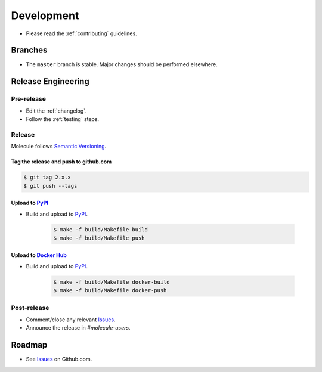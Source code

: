 ***********
Development
***********

* Please read the :ref:`contributing` guidelines.

Branches
========

* The ``master`` branch is stable.  Major changes should be performed
  elsewhere.

Release Engineering
===================

Pre-release
-----------

* Edit the :ref:`changelog`.
* Follow the :ref:`testing` steps.

Release
-------

Molecule follows `Semantic Versioning`_.

.. _`Semantic Versioning`: http://semver.org

Tag the release and push to github.com
^^^^^^^^^^^^^^^^^^^^^^^^^^^^^^^^^^^^^^

.. code-block:: bash

    $ git tag 2.x.x
    $ git push --tags

Upload to `PyPI`_
^^^^^^^^^^^^^^^^^

* Build and upload to  `PyPI`_.

    .. code-block:: bash

        $ make -f build/Makefile build
        $ make -f build/Makefile push

Upload to `Docker Hub`_
^^^^^^^^^^^^^^^^^^^^^^^

* Build and upload to  `PyPI`_.

    .. code-block:: bash

        $ make -f build/Makefile docker-build
        $ make -f build/Makefile docker-push

.. _`Docker Hub`: https://hub.docker.com/r/retr0h/molecule/

Post-release
------------

* Comment/close any relevant `Issues`_.
* Announce the release in `#molecule-users`.

Roadmap
=======

* See `Issues`_ on Github.com.

.. _`PyPI`: https://pypi.python.org/pypi/molecule
.. _`ISSUES`: https://github.com/metacloud/molecule/issues
.. _`Twine`: https://pypi.python.org/pypi/twine
